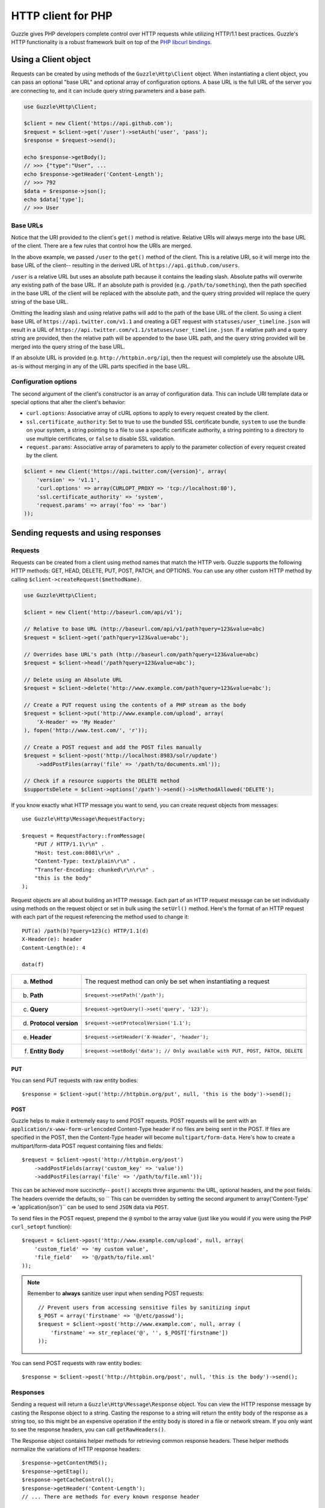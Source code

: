 ===================
HTTP client for PHP
===================

.. highlight:: php

Guzzle gives PHP developers complete control over HTTP requests while utilizing HTTP/1.1 best practices.  Guzzle's HTTP functionality is a robust framework built on top of the `PHP libcurl bindings <http://www.php.net/curl>`_.

Using a Client object
---------------------

Requests can be created by using methods of the ``Guzzle\Http\Client`` object.  When instantiating a client object, you can pass an optional "base URL" and optional array of configuration options.  A base URL is the full URL of the server you are connecting to, and it can include query string parameters and a base path.

.. code-block:: php

    use Guzzle\Http\Client;

    $client = new Client('https://api.github.com');
    $request = $client->get('/user')->setAuth('user', 'pass');
    $response = $request->send();

    echo $response->getBody();
    // >>> {"type":"User", ...
    echo $response->getHeader('Content-Length');
    // >>> 792
    $data = $response->json();
    echo $data['type'];
    // >>> User

Base URLs
~~~~~~~~~

Notice that the URI provided to the client's ``get()`` method is relative. Relative URIs will always merge into the base URL of the client. There are a few rules that control how the URIs are merged.

In the above example, we passed ``/user`` to the ``get()`` method of the client. This is a relative URI, so it will merge into the base URL of the client-- resulting in the derived URL of ``https://api.github.com/users``.

``/user`` is a relative URL but uses an absolute path because it contains the leading slash. Absolute paths will overwrite any existing path of the base URL. If an absolute path is provided (e.g. ``/path/to/something``), then the path specified in the base URL of the client will be replaced with the absolute path, and the query string provided will replace the query string of the base URL.

Omitting the leading slash and using relative paths will add to the path of the base URL of the client. So using a client base URL of ``https://api.twitter.com/v1.1`` and creating a GET request with ``statuses/user_timeline.json`` will result in a URL of ``https://api.twitter.com/v1.1/statuses/user_timeline.json``. If a relative path and a query string are provided, then the relative path will be appended to the base URL path, and the query string provided will be merged into the query string of the base URL.

If an absolute URL is provided (e.g. ``http://httpbin.org/ip``), then the request will completely use the absolute URL as-is without merging in any of the URL parts specified in the base URL.

Configuration options
~~~~~~~~~~~~~~~~~~~~~

The second argument of the client's constructor is an array of configuration data. This can include URI template data or special options that alter the client's behavior:

- ``curl.options``: Associative array of cURL options to apply to every request created by the client.
- ``ssl.certificate_authority``: Set to true to use the bundled SSL certificate bundle, ``system`` to use the bundle on your system, a string pointing to a file to use a specific certificate authority, a string pointing to a directory to use multiple certificates, or ``false`` to disable SSL validation.
- ``request.params``: Associative array of parameters to apply to the parameter collection of every request created by the client.

.. code-block:: php

    $client = new Client('https://api.twitter.com/{version}', array(
        'version' => 'v1.1',
        'curl.options' => array(CURLOPT_PROXY => 'tcp://localhost:80'),
        'ssl.certificate_authority' => 'system',
        'request.params' => array('foo' => 'bar')
    ));

Sending requests and using responses
------------------------------------

Requests
~~~~~~~~

Requests can be created from a client using method names that match the HTTP verb.  Guzzle supports the following HTTP methods: GET, HEAD, DELETE, PUT, POST, PATCH, and OPTIONS.  You can use any other custom HTTP method by calling ``$client->createRequest($methodName)``.

.. code-block:: php

    use Guzzle\Http\Client;

    $client = new Client('http://baseurl.com/api/v1');

    // Relative to base URL (http://baseurl.com/api/v1/path?query=123&value=abc)
    $request = $client->get('path?query=123&value=abc');

    // Overrides base URL's path (http://baseurl.com/path?query=123&value=abc)
    $request = $client->head('/path?query=123&value=abc');

    // Delete using an Absolute URL
    $request = $client->delete('http://www.example.com/path?query=123&value=abc');

    // Create a PUT request using the contents of a PHP stream as the body
    $request = $client->put('http://www.example.com/upload', array(
        'X-Header' => 'My Header'
    ), fopen('http://www.test.com/', 'r'));

    // Create a POST request and add the POST files manually
    $request = $client->post('http://localhost:8983/solr/update')
        ->addPostFiles(array('file' => '/path/to/documents.xml'));

    // Check if a resource supports the DELETE method
    $supportsDelete = $client->options('/path')->send()->isMethodAllowed('DELETE');

If you know exactly what HTTP message you want to send, you can create request objects from messages::

    use Guzzle\Http\Message\RequestFactory;

    $request = RequestFactory::fromMessage(
        "PUT / HTTP/1.1\r\n" .
        "Host: test.com:8081\r\n" .
        "Content-Type: text/plain\r\n" .
        "Transfer-Encoding: chunked\r\n\r\n" .
        "this is the body"
    );

Request objects are all about building an HTTP message.  Each part of an HTTP request message can be set individually using methods on the request object or set in bulk using the ``setUrl()`` method.  Here's the format of an HTTP request with each part of the request referencing the method used to change it::

    PUT(a) /path(b)?query=123(c) HTTP/1.1(d)
    X-Header(e): header
    Content-Length(e): 4

    data(f)

+-------------------------+---------------------------------------------------------------------------------+
| a. **Method**           | The request method can only be set when instantiating a request                 |
+-------------------------+---------------------------------------------------------------------------------+
| b. **Path**             | ``$request->setPath('/path');``                                                 |
+-------------------------+---------------------------------------------------------------------------------+
| c. **Query**            | ``$request->getQuery()->set('query', '123');``                                  |
+-------------------------+---------------------------------------------------------------------------------+
| d. **Protocol version** | ``$request->setProtocolVersion('1.1');``                                        |
+-------------------------+---------------------------------------------------------------------------------+
| e. **Header**           | ``$request->setHeader('X-Header', 'header');``                                  |
+-------------------------+---------------------------------------------------------------------------------+
| f. **Entity Body**      |  ``$request->setBody('data'); // Only available with PUT, POST, PATCH, DELETE`` |
+-------------------------+---------------------------------------------------------------------------------+

PUT
^^^

You can send PUT requests with raw entity bodies::

    $response = $client->put('http://httpbin.org/put', null, 'this is the body')->send();

POST
^^^^

Guzzle helps to make it extremely easy to send POST requests.  POST requests will be sent with an ``application/x-www-form-urlencoded`` Content-Type header if no files are being sent in the POST.  If files are specified in the POST, then the Content-Type header will become ``multipart/form-data``. Here's how to create a multipart/form-data POST request containing files and fields::

    $request = $client->post('http://httpbin.org/post')
        ->addPostFields(array('custom_key' => 'value'))
        ->addPostFiles(array('file' => '/path/to/file.xml'));

This can be achieved more succinctly-- ``post()`` accepts three arguments: the URL, optional headers, and the post fields. The headers override the defaults, so `` This can be overridden by setting the second argument to array('Content-Type' => 'application/json')`` can be used to send ``JSON`` data via ``POST``.

To send files in the POST request, prepend the ``@`` symbol to the array value (just like you would if you were using the PHP ``curl_setopt`` function)::

    $request = $client->post('http://www.example.com/upload', null, array(
        'custom_field' => 'my custom value',
        'file_field'   => '@/path/to/file.xml'
    ));

.. note::

    Remember to **always** sanitize user input when sending POST requests::

        // Prevent users from accessing sensitive files by sanitizing input
        $_POST = array('firstname' => '@/etc/passwd');
        $request = $client->post('http://www.example.com', null, array (
            'firstname' => str_replace('@', '', $_POST['firstname'])
        ));

You can send POST requests with raw entity bodies::

    $response = $client->post('http://httpbin.org/post', null, 'this is the body')->send();

Responses
~~~~~~~~~

Sending a request will return a ``Guzzle\Http\Message\Response`` object.  You can view the HTTP response message by casting the Response object to a string.  Casting the response to a string will return the entity body of the response as a string too, so this might be an expensive operation if the entity body is stored in a file or network stream.  If you only want to see the response headers, you can call ``getRawHeaders()``.

The Response object contains helper methods for retrieving common response headers.  These helper methods normalize the variations of HTTP response headers::

    $response->getContentMd5();
    $response->getEtag();
    $response->getCacheControl();
    $response->getHeader('Content-Length');
    // ... There are methods for every known response header

The entity body object of a response can be retrieved by calling ``$response->getBody()``. The response EntityBody can be cast to a string, or you can pass ``true`` to this method to retrieve the body as a string.

JSON Responses
^^^^^^^^^^^^^^

You can easily parse and use a JSON response as an array using the ``json()`` method of a response. This method will always return an array if the response is valid JSON or if the response body is empty. You will get an exception if you call this method and the response is not valid JSON::

    $data = $response->json();
    echo gettype($data);
    // >>> array

XML Responses
^^^^^^^^^^^^^

You can easily parse and use a XML response as SimpleXMLElement object using the ``xml()`` method of a response. This method will always return a SimpleXMLElement object if the response is valid XML or if the response body is empty. You will get an exception if you call this method and the response is not valid XML::

    $xml = $response->xml();
    echo $xml->foo;
    // >>> Bar!

Request and response headers
~~~~~~~~~~~~~~~~~~~~~~~~~~~~

HTTP message headers are case insensitive, multiple occurrences of any header can be present in an HTTP message (whether it's valid or not), and some servers require specific casing of particular headers.  Because of this, request and response headers are stored in ``Guzzle\Http\Message\Header`` objects.  The Header object can be cast as a string, counted, or iterated to retrieve each value from the header.  Casting a Header object to a string will return all of the header values concatenated together using a glue string (typically ', ').  Let's take the following example to see what is returned::

    $request = new Request('GET', 'http://httpbin.com/cookies');
    // addHeader will set and append to any existing header values
    $request->addHeader('Foo', 'bar');
    $request->addHeader('foo', 'baz');
    // setHeader overwrites any existing values
    $request->setHeader('Test', '123');

    // Requests can be cast as a string
    echo $request->getHeader('Foo');
    // >>> bar, baz
    echo $request->getHeader('Test');
    // >>> "123"

    // You can count the number of headers of a particular case insensitive name
    echo count($request->getHeader('foO'));
    // >>> 2

    // You can iterate over Header objects
    foreach ($request->getHeader('foo') as $header) {
        echo $header;
    }

    // Missing headers return NULL
    var_export($request->getHeader('Missing'));
    // >>> null

    // You can see all of the different variations of a header by calling raw() on the Header
    var_export($request->getHeader('foo')->raw());

Redirects
~~~~~~~~~

By default, Guzzle will automatically follow redirects using the non-RFC compliant implementation used by most web browsers. This means that redirects for POST requests are followed by a GET request. You can force RFC compliance by enabling the strict mode on a request's parameter object::

    // Set per request
    $request = $client->post();
    $request->getParams()->set('redirect.strict', true);
    // Set globally on a client so that all requests use strict redirects
    $client->getConfig()->set('request.params', array('redirect.strict' => true));

By default, Guzzle will redirect up to 5 times before throwing a ``Guzzle\Http\Exception\TooManyRedirectsException``. You can raise or lower this value using the ``redirect.max`` parameter of a request object::

    $request->getParams()->set('redirect.max', 2);

You can get the full chain of request/response objects that were sent to complete an HTTP transaction using the ``getPreviousResponse()`` method of a response object.::

    $response = $request->send();

    do {
        echo "{$response}\n\n";
        $response = $response->getPreviousResponse();
    } while ($response);

You can disable redirects on a client by passing a configuration option in the client's constructor::

    $client = new Client(null, array('redirect.disable' => true));

You can also disable redirects per request::

    $request->getParams()->set('redirect.disable', true);

Redirects and non-repeatable streams
^^^^^^^^^^^^^^^^^^^^^^^^^^^^^^^^^^^^

If you are redirected when sending data from a non-repeatable stream and some of the data has been read off of the stream, then you will get a ``Guzzle\Http\Exception\CouldNotRewindStreamException``. You can get around this error by adding a custom rewind method to the entity body object being sent in the request::

    $request = $client->post('http://httpbin.com/redirect/2', null, fopen('http://httpbin.com/get', 'r'));
    // Add a custom function that can be used to rewind the stream (reopen in this example)
    $request->getBody()->setRewindFunction(function ($body) {
        $body->setStream(fopen('http://httpbin.com/get', 'r'));
        return true;
    );
    $response = $client->send();

Cookies
-------

Cookies can be modified and retrieved from a request using the following methods::

    $request->addCookie($name, $value);
    $request->removeCookie($name);
    $value = $request->getCookie($name);
    $valueArray = $request->getCookies();

Use the :doc:`cookie plugin </guide/plugins>` if you need to reuse cookies between requests.

Dealing with errors
~~~~~~~~~~~~~~~~~~~

Exceptions
^^^^^^^^^^

Requests that receive a 4xx or 5xx response will throw a ``Guzzle\Http\Exception\BadResponseException``.  More specifically, 4xx errors throw a ``Guzzle\Http\Exception\ClientErrorResponseException``, and 5xx errors throw a ``Guzzle\Http\Exception\ServerErrorResponseException``.  You can catch the specific exceptions or just catch the BadResponseException to deal with either type of error.  Here's an example of catching a generic BadResponseException::

    try {
        $response = $client->get('/not_found.xml')->send();
    } catch (Guzzle\Http\Exception\BadResponseException $e) {
        echo 'Uh oh! ' . $e->getMessage();
    }

Throwing an exception when a 4xx or 5xx response is encountered is the default behavior of Guzzle requests.  This behavior can be overridden by adding an event listener with a higher priority than -255 that stops event propagation.  You can subscribe to ``request.error`` to receive notifications any time an unsuccessful response is received.

You can change the response that will be associated with the request by calling ``setResponse()`` on the ``$event['request']`` object passed into your listener, or by changing the ``$event['response']`` value of the ``Guzzle\Common\Event`` object that is passed to your listener.  Transparently changing the response associated with a request by modifying the event allows you to retry failed requests without complicating the code that uses the client.  This might be useful for sending requests to a web service that has expiring auth tokens.  When a response shows that your token has expired, you can get a new token, retry the request with the new token, and return the successful response to the user.

Here's an example of retrying a request using updated authorization credentials when a 401 response is received, overriding the response of the original request with the new response, and still allowing the default exception behavior to be called when other non-200 response status codes are encountered::

    // Add custom error handling to any request created by this client
    $client->getEventDispatcher()->addListener('request.error', function(Event $event) {

        if ($event['response']->getStatusCode() == 401) {

            $newRequest = $event['request']->clone();
            $newRequest->setHeader('X-Auth-Header', MyApplication::getNewAuthToken());
            $newResponse = $newRequest->send();

            // Set the response object of the request without firing more events
            $event['response'] = $newResponse;

            // You can also change the response and fire the normal chain of
            // events by calling $event['request']->setResponse($newResponse);

            // Stop other events from firing when you override 401 responses
            $event->stopPropagation();
        }

    });

cURL errors
^^^^^^^^^^^

Connection problems and cURL specific errors can also occur when transferring requests using Guzzle.  When Guzzle encounters cURL specific errors while transferring a single request, a ``Guzzle\Http\Exception\CurlException`` is thrown with an informative error message and access to the cURL error message.

A ``Guzzle\Common\Exception\ExceptionCollection`` exception is thrown when a cURL specific error occurs while transferring multiple requests in parallel.  You can then iterate over all of the exceptions encountered during the transfer.

Entity Bodies
~~~~~~~~~~~~~

`Entity body <http://www.w3.org/Protocols/rfc2616/rfc2616-sec7.html>`_ is the term used for the body of an HTTP message.  The entity body of requests and responses is inherently a `PHP stream <http://php.net/manual/en/book.stream.php>`_ in Guzzle.  The body of the request can be either a string or a PHP stream which are converted into a ``Guzzle\Http\EntityBody`` object using its factory method.  When using a string, the entity body is stored in a `temp PHP stream <http://www.php.net/manual/en/wrappers.php.php>`_.  The use of temp PHP streams helps to protect your application from running out of memory when sending or receiving large entity bodies in your messages.  When more than 2MB of data is stored in a temp stream, it automatically stores the data on disk rather than in memory.

EntityBody objects provide a great deal of functionality: compression, decompression, calculate the Content-MD5, calculate the Content-Length (when the resource is repeatable), guessing the Content-Type, and more.  Guzzle doesn't need to load an entire entity body into a string when sending or retrieving data; entity bodies are streamed when being uploaded and downloaded.

Here's an example of gzip compressing a text file then sending the file to a URL::

    use Guzzle\Http\EntityBody;

    $body = EntityBody::factory(fopen('/path/to/file.txt', 'r'));
    $body->compress();
    $response = $client->put('http://localhost:8080/uploads', null, $body)->send();

The body of the request can be specified in the ``Client::put()`` or ``Client::post()``  method, or, you can specify the body of the request by calling the ``setBody()`` method of any ``Guzzle\Http\Message\EntityEnclosingRequestInterface`` object.

The entity body received from a response is stored in a temp stream by default.  If you need the entity body of a response to use a destination other than a temporary stream (e.g. FTP, HTTP, a specific file, an open stream), you can set the entity body object that will be used to hold the response body by calling ``setResponseBody()`` on any request object.

Send HTTP requests in parallel
~~~~~~~~~~~~~~~~~~~~~~~~~~~~~~

Sending many HTTP requests serially (one at a time) can cause an unnecessary delay in a script's execution. Each request must complete before a subsequent request can be sent. By sending requests in parallel, a pool of HTTP requests can complete at the speed of the slowest request in the pool, significantly reducing the amount of time needed to execute multiple HTTP requests. Guzzle provides a wrapper for the curl_multi functions in PHP.

You can pass a single request or an array of requests to a client's ``send()`` method.  Here's an example of sending three requests in parallel using a client object::

    use Guzzle\Common\Exception\ExceptionCollection;

    try {
        $responses = $client->send(array(
            $client->get('http://www.google.com/'),
            $client->head('http://www.google.com/'),
            $client->get('https://www.github.com/')
        ));
    } catch (ExceptionCollection $e) {
        echo "The following exceptions were encountered:\n";
        foreach ($e as $exception) {
            echo $exception->getMessage() . "\n";
        }
    }

A single request failure will not cause the entire pool of requests to fail.  Any exceptions thrown while transferring a pool of requests will be aggregated into a ``Guzzle\Common\Exception\ExceptionCollection`` exception.

Managed persistent HTTP connections
~~~~~~~~~~~~~~~~~~~~~~~~~~~~~~~~~~~

Persistent HTTP connections are an extremely important aspect of the HTTP/1.1 protocol that is often overlooked by PHP HTTP clients. Persistent connections allows data to be transferred between a client and server without the need to reconnect each time a subsequent request is sent, providing a significant performance boost to applications that need to send many HTTP requests to the same host.  Guzzle implicitly manages persistent connections for all requests.

All HTTP requests sent through Guzzle are sent using the same cURL multi handle.  cURL will maintain a cache of persistent connections on a multi handle.  As long as you do not override the default ``Guzzle\Http\Curl\CurlMulti`` object in your clients, you will benefit from application-wide persistent connections.  More information about cURL's internal design and persistent connection handling can be found at http://curl.haxx.se/dev/internals.html.

Low level cURL access
~~~~~~~~~~~~~~~~~~~~~

Most of the functionality implemented in the libcurl bindings has been simplified and abstracted by Guzzle. Developers who need access to `cURL specific functionality <http://www.php.net/curl_setopt>`_ that is not abstracted by Guzzle (e.g. proxies and some SSL options) can still add cURL handle specific behavior to Guzzle HTTP requests by modifying the cURL options collection of a request::

    $request->getCurlOptions()->set(CURLOPT_SSL_VERIFYHOST, true);

You can add cURL options to every request sent from your client by adding configuration options to the `curl.options` array.  Clients will automatically map cURL constants for keys and values to their correct PHP value.

.. code-block:: php

    $client = new Guzzle\Http\Client('https://example.com/', array(
        'curl.options' => array(
            CURLOPT_SSL_VERIFYHOST   => false,
            'CURLOPT_SSL_VERIFYPEER' => false,
            CURLOPT_PROXY            => 'proxy.mydomain.com:8080',
            'CURLOPT_PROXYTYPE'      => 'CURLPROXY_HTTP'
        )
    ));

If you are using :doc:`Service Descriptions </guide/service/service_descriptions>` then you can override the cURL options within the definition of an operation, for example:

.. code-block:: json

    {
        "operations": {
            "get_users": {
                "httpMethod": "GET",
                "uri": "/users",
                "curl.options": {
                    "CURLOPT_CONNECTTIMEOUT": "100"
                }
            }
        }
    }

You can blacklist cURL options and headers from ever being sent by cURL by adding a ``blacklist`` configuration option to the ``curl.options`` array of your client. The following example demonstrates how to blacklist the ``CURLOPT_ENCODING`` option from ever being set on a request and prevents cURL from ever sending an ``Accept`` header on any request.

.. code-block:: php

    $client = new Guzzle\Http\Client('https://example.com/', array(
        'curl.options' => array(
            'blacklist' => array(CURLOPT_ENCODING, 'header.Accept')
        )
    ));

Other special options that can be set in the ``curl.options`` array include:

- ``debug``: Adds verbose cURL output to a temp stream owned by the cURL handle object
- ``progress``: Instructs cURL to emit events when IO events occur. This allows you to be notified when bytes are transferred over the wire by subscribing to a request's ``curl.callback.read``, ``curl.callback.write``, and ``curl.callback.progress`` events.

URI templates
-------------

Guzzle supports the entire `URI templates RFC <http://tools.ietf.org/html/rfc6570>`_.  URI templates add a special syntax to URIs that replace template place holders with user defined variables.

Every request created by a Guzzle HTTP client passes through a URI template so that URI template expressions are automatically expanded::

    $client = new Guzzle\Http\Client('https://example.com/', array('a' => 'hi'));
    $request = $client->get('/{a}');

Because of URI template expansion, the URL of the above request will become ``https://example.com/hi``.  Notice that the template was expanded using configuration variables of the client.  You can pass in custom URI template variables by passing the URI of your request as an array where the first index of the array is the URI template and the second index of the array are template variables that are merged into the client's configuration variables::

    $request = $client->get(array('/test{?a,b}', array('b' => 'there'));

The URL for this request will become ``https://test.com?a=hi&b=there``.  URI templates aren't limited to just simple variable replacements;  URI templates can provide an enormous amount of flexibility when creating request URIs::

    $request = $client->get(array('http://example.com{+path}{/segments}{?query,data*}', array(
        'path'     => '/foo/bar',
        'segments' => array('one', 'two'),
        'query'    => 'test',
        'data'     => array(
            'more' => 'value'
        )
    )));

The resulting URL would become ``http://example.com/foo/bar/one/two?query=test&more=value``.

By default, URI template expressions are enclosed in an opening and closing brace (e.g. ``{var}``).  If you are working with a web service that actually uses braces (e.g. Solr), then you can specify a custom regular expression to use to match URI template expressions::

    $client->getUriTemplate()->setRegex('/\<\$(.+)\>/');
    $client->get('/<$a>');

You can learn about all of the different features of URI templates by reading the `URI template RFC <http://tools.ietf.org/html/draft-gregorio-uritemplate-08>`_.

Plugins for common HTTP request behavior
----------------------------------------

Guzzle provides easy to use request plugins that add behavior to requests based on signal slot event notifications.

View the plugin documentation here: :doc:`Guzzle Plugins </guide/plugins>`

